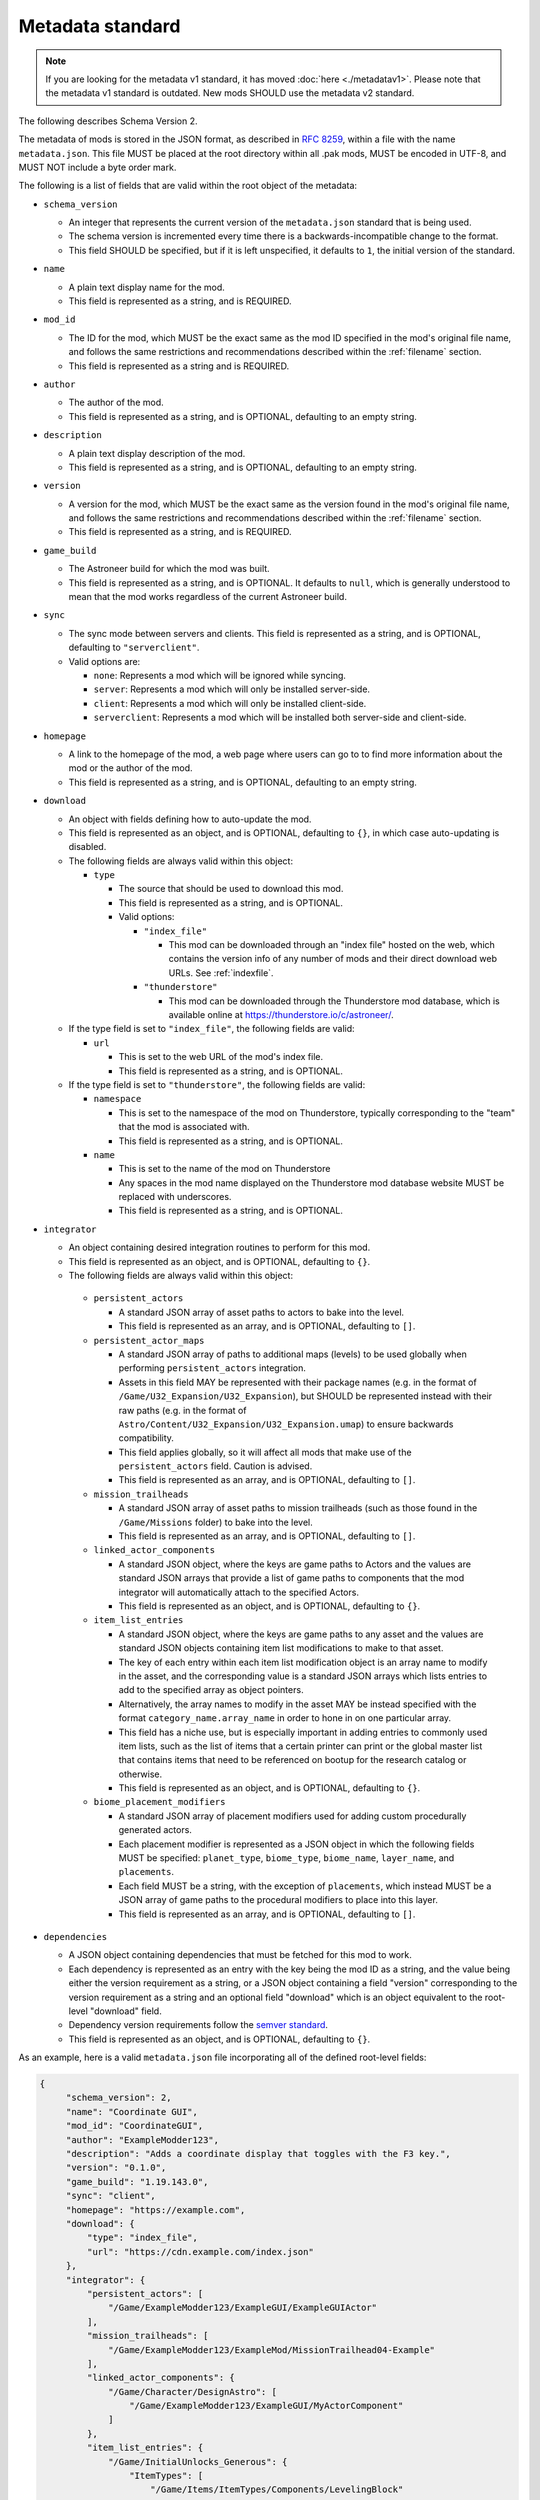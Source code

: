 .. _metadatav2:

Metadata standard
=====================

.. note:: 
    If you are looking for the metadata v1 standard, it has moved :doc:`here <./metadatav1>`.
    Please note that the metadata v1 standard is outdated. New mods SHOULD use the metadata v2 standard.

The following describes Schema Version 2.

The metadata of mods is stored in the JSON format, as described in `RFC 8259 <https://tools.ietf.org/html/rfc8259>`_,
within a file with the name ``metadata.json``. This file MUST be placed at the root directory within all .pak mods,
MUST be encoded in UTF-8, and MUST NOT include a byte order mark.

The following is a list of fields that are valid within the root object of the metadata:

-  ``schema_version``

   - An integer that represents the current version of the ``metadata.json`` standard that is being used.
   - The schema version is incremented every time there is a backwards-incompatible change to the format.
   - This field SHOULD be specified, but if it is left unspecified, it defaults to ``1``, the initial version of the standard.

-  ``name``

   - A plain text display name for the mod.
   - This field is represented as a string, and is REQUIRED.

-  ``mod_id``

   - The ID for the mod, which MUST be the exact same as the mod ID specified in the mod's original file name, and follows the same restrictions and recommendations described within the :ref:`filename` section.
   - This field is represented as a string and is REQUIRED.

-  ``author``

   - The author of the mod.
   - This field is represented as a string, and is OPTIONAL, defaulting to an empty string.

-  ``description``

   - A plain text display description of the mod.
   - This field is represented as a string, and is OPTIONAL, defaulting to an empty string.

-  ``version``

   - A version for the mod, which MUST be the exact same as the version found in the mod's original file name, and follows the same restrictions and recommendations described within the :ref:`filename` section.
   - This field is represented as a string, and is REQUIRED.

-  ``game_build``

   - The Astroneer build for which the mod was built.
   - This field is represented as a string, and is OPTIONAL. It defaults to ``null``, which is generally understood to mean that the mod works regardless of the current Astroneer build.

-  ``sync``

   - The sync mode between servers and clients. This field is represented as a string, and is OPTIONAL, defaulting to ``"serverclient"``.
   - Valid options are:

     -  ``none``: Represents a mod which will be ignored while syncing.
     -  ``server``: Represents a mod which will only be installed server-side.
     -  ``client``: Represents a mod which will only be installed client-side.
     -  ``serverclient``: Represents a mod which will be installed both server-side and client-side.

-  ``homepage``

   - A link to the homepage of the mod, a web page where users can go to to find more information about the mod or the author of the mod.
   - This field is represented as a string, and is OPTIONAL, defaulting to an empty string.

-  ``download``

   - An object with fields defining how to auto-update the mod.
   - This field is represented as an object, and is OPTIONAL, defaulting to ``{}``, in which case auto-updating is disabled.
   - The following fields are always valid within this object:

     -  ``type``

        - The source that should be used to download this mod.
        - This field is represented as a string, and is OPTIONAL.
        - Valid options:

          -  ``"index_file"``

             - This mod can be downloaded through an "index file" hosted on the web, which contains the version info of any number of mods and their direct download web URLs. See :ref:`indexfile`.

          -  ``"thunderstore"``

             - This mod can be downloaded through the Thunderstore mod database, which is available online at https://thunderstore.io/c/astroneer/.
        
   - If the type field is set to ``"index_file"``, the following fields are valid:

     -  ``url``
     
        - This is set to the web URL of the mod's index file.
        - This field is represented as a string, and is OPTIONAL.

   - If the type field is set to ``"thunderstore"``, the following fields are valid:

     -  ``namespace``
     
        - This is set to the namespace of the mod on Thunderstore, typically corresponding to the "team" that the mod is associated with.
        - This field is represented as a string, and is OPTIONAL.

     -  ``name``
     
        - This is set to the name of the mod on Thunderstore
        - Any spaces in the mod name displayed on the Thunderstore mod database website MUST be replaced with underscores.
        - This field is represented as a string, and is OPTIONAL.

- ``integrator``

  - An object containing desired integration routines to perform for this mod.
  - This field is represented as an object, and is OPTIONAL, defaulting to ``{}``.
  - The following fields are always valid within this object:

   -  ``persistent_actors``

      - A standard JSON array of asset paths to actors to bake into the level.
      - This field is represented as an array, and is OPTIONAL, defaulting to ``[]``.

   -  ``persistent_actor_maps``

      - A standard JSON array of paths to additional maps (levels) to be used globally when performing ``persistent_actors`` integration.
      - Assets in this field MAY be represented with their package names (e.g. in the format of ``/Game/U32_Expansion/U32_Expansion``), but SHOULD be represented instead with their raw paths (e.g. in the format of ``Astro/Content/U32_Expansion/U32_Expansion.umap``) to ensure backwards compatibility.
      - This field applies globally, so it will affect all mods that make use of the ``persistent_actors`` field. Caution is advised.
      - This field is represented as an array, and is OPTIONAL, defaulting to ``[]``.

   -  ``mission_trailheads``

      - A standard JSON array of asset paths to mission trailheads (such as those found in the ``/Game/Missions`` folder) to bake into the level.
      - This field is represented as an array, and is OPTIONAL, defaulting to ``[]``.

   -  ``linked_actor_components``
   
      - A standard JSON object, where the keys are game paths to Actors and the values are standard JSON arrays that provide a list of game paths to components that the mod integrator will automatically attach to the specified Actors.
      - This field is represented as an object, and is OPTIONAL, defaulting to ``{}``.

   -  ``item_list_entries``
   
      - A standard JSON object, where the keys are game paths to any asset and the values are standard JSON objects containing item list modifications to make to that asset.
      - The key of each entry within each item list modification object is an array name to modify in the asset, and the corresponding value is a standard JSON arrays which lists entries to add to the specified array as object pointers.
      - Alternatively, the array names to modify in the asset MAY be instead specified with the format ``category_name.array_name`` in order to hone in on one particular array.
      - This field has a niche use, but is especially important in adding entries to commonly used item lists, such as the list of items that a certain printer can print or the global master list that contains items that need to be referenced on bootup for the research catalog or otherwise.
      - This field is represented as an object, and is OPTIONAL, defaulting to ``{}``.

   -  ``biome_placement_modifiers``
  
      - A standard JSON array of placement modifiers used for adding custom procedurally generated actors.
      - Each placement modifier is represented as a JSON object in which the following fields MUST be specified: ``planet_type``, ``biome_type``, ``biome_name``, ``layer_name``, and ``placements``.
      - Each field MUST be a string, with the exception of ``placements``, which instead MUST be a JSON array of game paths to the procedural modifiers to place into this layer.
      - This field is represented as an array, and is OPTIONAL, defaulting to ``[]``.

-  ``dependencies``

   - A JSON object containing dependencies that must be fetched for this mod to work.
   - Each dependency is represented as an entry with the key being the mod ID as a string, and the value being either the version requirement as a string, or a JSON object containing a field "version" corresponding to the version requirement as a string and an optional field "download" which is an object equivalent to the root-level "download" field.
   - Dependency version requirements follow the `semver standard <https://semver.org/>`_.
   - This field is represented as an object, and is OPTIONAL, defaulting to ``{}``.

As an example, here is a valid ``metadata.json`` file incorporating all of the defined root-level fields:

.. code-block:: JSON

   {
        "schema_version": 2,
        "name": "Coordinate GUI",
        "mod_id": "CoordinateGUI",
        "author": "ExampleModder123",
        "description": "Adds a coordinate display that toggles with the F3 key.",
        "version": "0.1.0",
        "game_build": "1.19.143.0",
        "sync": "client",
        "homepage": "https://example.com",
        "download": {
            "type": "index_file",
            "url": "https://cdn.example.com/index.json"
        },
        "integrator": {
            "persistent_actors": [
                "/Game/ExampleModder123/ExampleGUI/ExampleGUIActor"
            ],
            "mission_trailheads": [
                "/Game/ExampleModder123/ExampleMod/MissionTrailhead04-Example"
            ],
            "linked_actor_components": {
                "/Game/Character/DesignAstro": [
                    "/Game/ExampleModder123/ExampleGUI/MyActorComponent"
                ]
            },
            "item_list_entries": {
                "/Game/InitialUnlocks_Generous": {
                    "ItemTypes": [
                        "/Game/Items/ItemTypes/Components/LevelingBlock"
                    ]
                },
                "/Game/Items/BackpackRail": {
                    "PrinterComponent.Blueprints": [
                        "/Game/Components_Terrain/LevelingBlock",
                        "/Game/ExampleModder123/ExampleGUI/ExampleItem_BP"
                    ]
                }
            }
        },
        "dependencies": {
            "ModA": ">=1.2.0",
            "ModB": "*",
            "ModC": {
                "version": "^1.2.3",
                "download": {
                    "type": "index_file",
                    "url": "https://example.com"
                }
            }
        }
   }

As another example, here is a valid ``metadata.json`` file containing only the ``"schema_version"`` field and the REQUIRED fields:

.. code-block:: JSON

   {
       "schema_version": 2,
       "name": "My Tiny Mod",
       "mod_id": "TinyMod",
       "version": "0.1.0"
   }
